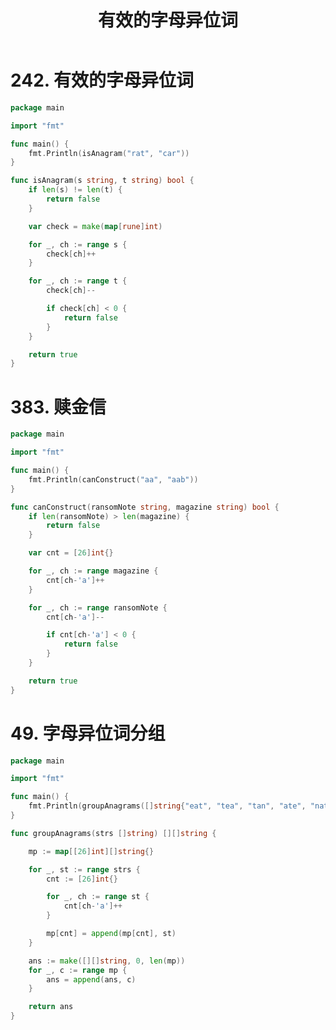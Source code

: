 #+title: 有效的字母异位词

* 242. 有效的字母异位词

#+begin_src go :main no
  package main

  import "fmt"

  func main() {
      fmt.Println(isAnagram("rat", "car"))
  }

  func isAnagram(s string, t string) bool {
      if len(s) != len(t) {
          return false
      }

      var check = make(map[rune]int)

      for _, ch := range s {
          check[ch]++
      }

      for _, ch := range t {
          check[ch]--

          if check[ch] < 0 {
              return false
          }
      }

      return true
  }
#+end_src

#+RESULTS:
: false

* 383. 赎金信

#+begin_src go :main no
  package main

  import "fmt"

  func main() {
      fmt.Println(canConstruct("aa", "aab"))
  }

  func canConstruct(ransomNote string, magazine string) bool {
      if len(ransomNote) > len(magazine) {
          return false
      }

      var cnt = [26]int{}

      for _, ch := range magazine {
          cnt[ch-'a']++
      }

      for _, ch := range ransomNote {
          cnt[ch-'a']--

          if cnt[ch-'a'] < 0 {
              return false
          }
      }

      return true
  }
#+end_src

#+RESULTS:
: true

* 49. 字母异位词分组

#+begin_src go :main no
  package main

  import "fmt"

  func main() {
      fmt.Println(groupAnagrams([]string{"eat", "tea", "tan", "ate", "nat", "bat"}))
  }

  func groupAnagrams(strs []string) [][]string {

      mp := map[[26]int][]string{}

      for _, st := range strs {
          cnt := [26]int{}

          for _, ch := range st {
              cnt[ch-'a']++
          }

          mp[cnt] = append(mp[cnt], st)
      }

      ans := make([][]string, 0, len(mp))
      for _, c := range mp {
          ans = append(ans, c)
      }

      return ans
  }
#+end_src

#+RESULTS:
: [[eat tea ate] [tan nat] [bat]]
